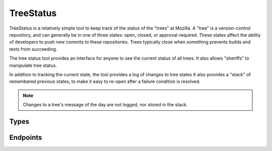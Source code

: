 TreeStatus
==========

TreeStatus is a relatively simple tool to keep track of the status of the "trees" at Mozilla.
A "tree" is a version-control repository, and can generally be in one of three states: open, closed, or approval-required.
These states affect the ability of developers to push new commits to these repositories.
Trees typically close when something prevents builds and tests from succeeding.

The tree status tool provides an interface for anyone to see the current status of all trees.
It also allows "sheriffs" to manipulate tree status.

In addition to tracking the current state, the tool provides a log of changes to tree states
It also provides a "stack" of remembered previous states, to make it easy to re-open after a failure condition is resolved.

.. note::


    Changes to a tree's message of the day are not logged, nor stored in the stack.

Types
-----

.. api:autotype::
    Tree
    TreeLog
    TreeStateChange
    TreeUpdate

Endpoints
---------

.. api:autoendpoint:: treestatus.*
